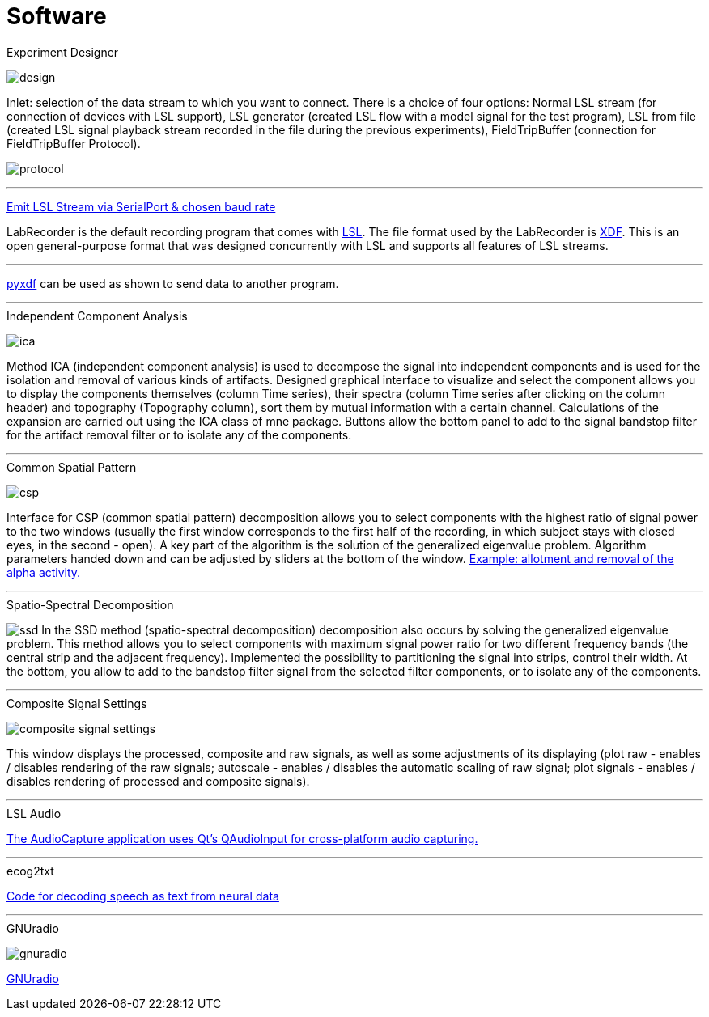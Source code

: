 # Software

.Experiment Designer
image:images/nfb_lab/design.png[]


Inlet: selection of the data stream to which you want to connect. There is a choice of four options: Normal LSL stream (for connection of devices with LSL support), LSL generator (created LSL flow with a model signal for the test program), LSL from file (created LSL signal playback stream recorded in the file during the previous experiments), FieldTripBuffer (connection for FieldTripBuffer Protocol).

image:images/nfb_lab/protocol.png[]


'''

https://github.com/labstreaminglayer/App-SerialPort[Emit LSL Stream via SerialPort & chosen baud rate]

LabRecorder is the default recording program that comes with https://github.com/labstreaminglayer/App-LabRecorder[LSL]. The file format used by the LabRecorder is https://github.com/sccn/xdf[XDF]. This is an open general-purpose format that was designed concurrently with LSL and supports all features of LSL streams.

'''

https://github.com/xdf-modules/pyxdf[pyxdf] can be used as shown to send data to another program.

'''

.Independent Component Analysis
image:images/nfb_lab/ica.png[]


Method ICA (independent component analysis) is used to decompose the signal into independent components and is used for the isolation and removal of various kinds of artifacts. Designed graphical interface to visualize and select the component allows you to display the components themselves (column Time series), their spectra (column Time series after clicking on the column header) and topography (Topography column), sort them by mutual information with a certain channel. Calculations of the expansion are carried out using the ICA class of mne package. Buttons allow the bottom panel to add to the signal bandstop filter for the artifact removal filter or to isolate any of the components.

'''

.Common Spatial Pattern
image:images/nfb_lab/csp.png[]


Interface for CSP (common spatial pattern) decomposition allows you to select components with the highest ratio of signal power to the two windows (usually the first window corresponds to the first half of the recording, in which subject stays with closed eyes, in the second - open). A key part of the algorithm is the solution of the generalized eigenvalue problem. Algorithm parameters handed down and can be adjusted by sliders at the bottom of the window. https://nfb-lab.readthedocs.io/en/latest/csp.html[Example: allotment and removal of the alpha activity.]

'''

.Spatio-Spectral Decomposition
image:images/nfb_lab/ssd.png[]
In the SSD method (spatio-spectral decomposition) decomposition also occurs by solving the generalized eigenvalue problem. This method allows you to select components with maximum signal power ratio for two different frequency bands (the central strip and the adjacent frequency). Implemented the possibility to partitioning the signal into strips, control their width. At the bottom, you allow to add to the bandstop filter signal from the selected filter components, or to isolate any of the components.

'''

.Composite Signal Settings
image:images/nfb_lab/composite_signal_settings.png[]


This window displays the processed, composite and raw signals, as well as some adjustments of its displaying (plot raw - enables / disables rendering of the raw signals; autoscale - enables / disables the automatic scaling of raw signal; plot signals - enables / disables rendering of processed and composite signals).

'''

.LSL Audio
https://github.com/labstreaminglayer/App-AudioCapture[The AudioCapture application uses Qt's QAudioInput for cross-platform audio capturing.]

'''

.ecog2txt
https://github.com/jgmakin/ecog2txt[Code for decoding speech as text from neural data]

'''

.GNUradio
image:images/software/gnuradio.png[]


https://github.com/gnuradio/gnuradio/[GNUradio]
